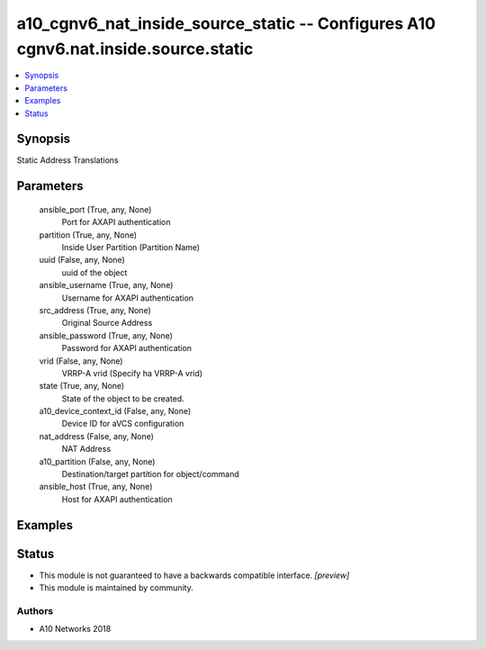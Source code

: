.. _a10_cgnv6_nat_inside_source_static_module:


a10_cgnv6_nat_inside_source_static -- Configures A10 cgnv6.nat.inside.source.static
===================================================================================

.. contents::
   :local:
   :depth: 1


Synopsis
--------

Static Address Translations






Parameters
----------

  ansible_port (True, any, None)
    Port for AXAPI authentication


  partition (True, any, None)
    Inside User Partition (Partition Name)


  uuid (False, any, None)
    uuid of the object


  ansible_username (True, any, None)
    Username for AXAPI authentication


  src_address (True, any, None)
    Original Source Address


  ansible_password (True, any, None)
    Password for AXAPI authentication


  vrid (False, any, None)
    VRRP-A vrid (Specify ha VRRP-A vrid)


  state (True, any, None)
    State of the object to be created.


  a10_device_context_id (False, any, None)
    Device ID for aVCS configuration


  nat_address (False, any, None)
    NAT Address


  a10_partition (False, any, None)
    Destination/target partition for object/command


  ansible_host (True, any, None)
    Host for AXAPI authentication









Examples
--------

.. code-block:: yaml+jinja

    





Status
------




- This module is not guaranteed to have a backwards compatible interface. *[preview]*


- This module is maintained by community.



Authors
~~~~~~~

- A10 Networks 2018

